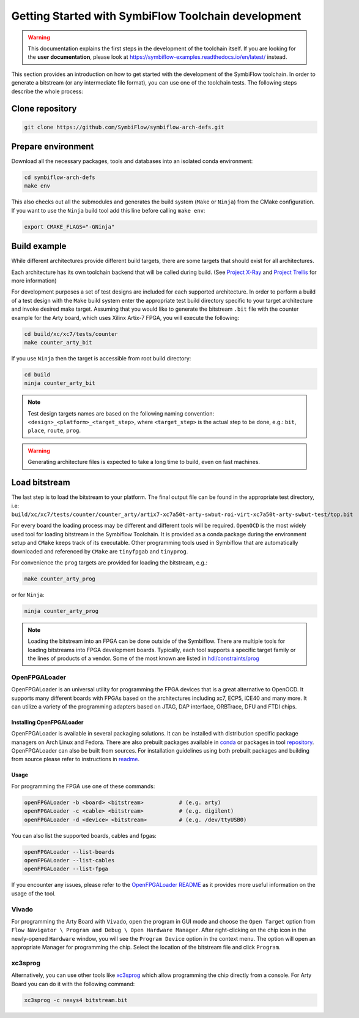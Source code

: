 ====================================================
Getting Started with SymbiFlow Toolchain development
====================================================

.. warning::

   This documentation explains the first steps in the development of the toolchain itself. If you are looking for the **user documentation**, please look at https://symbiflow-examples.readthedocs.io/en/latest/ instead.

This section provides an introduction on how to get started with the development of the SymbiFlow toolchain.
In order to generate a bitstream (or any intermediate file format), you can use one of the toolchain tests.
The following steps describe the whole process:

Clone repository
----------------

.. code-block:: bash

    git clone https://github.com/SymbiFlow/symbiflow-arch-defs.git

Prepare environment
-------------------

Download all the necessary packages, tools and databases into an isolated conda environment:

.. code-block:: bash

    cd symbiflow-arch-defs
    make env

This also checks out all the submodules and generates the build system (``Make`` or ``Ninja``) from the CMake configuration.
If you want to use the ``Ninja`` build tool add this line before calling ``make env``:

.. code-block:: bash

    export CMAKE_FLAGS="-GNinja"

Build example
-------------

While different architectures provide different build targets, there are some targets that should exist for all architectures.

Each architecture has its own toolchain backend that will be called during build.
(See `Project X-Ray <https://prjxray.readthedocs.io/en/latest/>`_
and `Project Trellis <https://prjtrellis.readthedocs.io/en/latest/>`_ for more information)

For development purposes a set of test designs are included for each supported architecture. In order to perform a build
of a test design with the ``Make`` build system enter the appropriate test build directory specific to your target architecture
and invoke desired make target.
Assuming that you would like to generate the bitstream ``.bit`` file with the counter example for the Arty board, which uses Xilinx Artix-7 FPGA,
you will execute the following:

.. code-block:: bash

    cd build/xc/xc7/tests/counter
    make counter_arty_bit

If you use ``Ninja`` then the target is accessible from root build directory:

.. code-block:: bash

    cd build
    ninja counter_arty_bit

.. note::

   Test design targets names are based on the following naming convention:  ``<design>_<platform>_<target_step>``, where ``<target_step>`` is the actual step to be done, e.g.: ``bit``, ``place``, ``route``, ``prog``.

.. warning::

    Generating architecture files is expected to take a long time to build, even on fast machines.

Load bitstream
--------------

The last step is to load the bitstream to your platform.
The final output file can be found in the appropriate test directory, i.e:
``build/xc/xc7/tests/counter/counter_arty/artix7-xc7a50t-arty-swbut-roi-virt-xc7a50t-arty-swbut-test/top.bit``

For every board the loading process may be different and different tools will be required.
``OpenOCD`` is the most widely used tool for loading bitstream in the Symbiflow Toolchain. It is provided as a conda
package during the environment setup and ``CMake`` keeps track of its executable. Other programming tools used in Symbiflow that are automatically downloaded and referenced by ``CMake`` are ``tinyfpgab`` and ``tinyprog``.

For convenience the ``prog`` targets are provided for loading the bitstream, e.g.:

.. code-block:: bash

    make counter_arty_prog

or for ``Ninja``:

.. code-block:: bash

    ninja counter_arty_prog

.. note::

        Loading the bitstream into an FPGA can be done outside of the Symbiflow.
        There are multiple tools for loading bitstreams into FPGA development boards.
        Typically, each tool supports a specific target family or the lines
        of products of a vendor. Some of the most known are listed in `hdl/constraints/prog <https://github.com/hdl/constraints/tree/main/prog>`_

OpenFPGALoader
++++++++++++++

OpenFPGALoader is an universal utility for programming the FPGA devices that is
a great alternative to OpenOCD. It supports many different boards with FPGAs
based on the architectures including xc7, ECP5, iCE40 and many more. It can utilize
a variety of the programming adapters based on JTAG, DAP interface, ORBTrace,
DFU and FTDI chips.

Installing OpenFPGALoader
*************************

OpenFPGALoader is available in several packaging solutions. It can be installed
with distribution specific package managers on Arch Linux and Fedora.
There are also prebuilt packages available in `conda <https://anaconda.org/litex-hub/openfpgaloader>`_
or packages in tool `repository <https://github.com/trabucayre/openFPGALoader/releases>`_.
OpenFPGALoader can also be built from sources. For installation guidelines
using both prebuilt packages and building from source please refer to instructions in `readme <https://github.com/trabucayre/openFPGALoader/blob/master/INSTALL.md>`_.

Usage
*****

For programming the FPGA use one of these commands:

.. code-block:: bash

        openFPGALoader -b <board> <bitstream>           # (e.g. arty)
        openFPGALoader -c <cable> <bitstream>           # (e.g. digilent)
        openFPGALoader -d <device> <bitstream>          # (e.g. /dev/ttyUSB0)

You can also list the supported boards, cables and fpgas:

.. code-block:: bash

        openFPGALoader --list-boards
        openFPGALoader --list-cables
        openFPGALoader --list-fpga

If you encounter any issues, please refer to the `OpenFPGALoader README <https://github.com/trabucayre/openFPGALoader#readme>`_
as it provides more useful information on the usage of the tool.

Vivado
++++++

For programming the Arty Board with ``Vivado``, open the program in GUI mode and choose the ``Open Target`` option from
``Flow Navigator \ Program and Debug \ Open Hardware Manager``.
After right-clicking on the chip icon in the newly-opened ``Hardware`` window, you will see the ``Program Device`` option in the context menu.
The option  will open an appropriate Manager for programming the chip.
Select the location of the bitstream file and click ``Program``.

xc3sprog
++++++++

Alternatively, you can use other tools like `xc3sprog <https://github.com/matrix-io/xc3sprog>`_
which allow programming the chip directly from a console.
For Arty Board you can do it with the following command:

.. code-block:: bash

   xc3sprog -c nexys4 bitstream.bit
